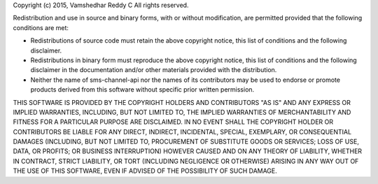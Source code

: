 Copyright (c) 2015, Vamshedhar Reddy C
All rights reserved.

Redistribution and use in source and binary forms, with or without modification, are permitted provided that the following conditions are met:

* Redistributions of source code must retain the above copyright notice, this list of conditions and the following disclaimer.

* Redistributions in binary form must reproduce the above copyright notice, this list of conditions and the following disclaimer in the documentation and/or other materials provided with the distribution.

* Neither the name of sms-channel-api nor the names of its contributors may be used to endorse or promote products derived from this software without specific prior written permission.

THIS SOFTWARE IS PROVIDED BY THE COPYRIGHT HOLDERS AND CONTRIBUTORS "AS IS" AND ANY EXPRESS OR IMPLIED WARRANTIES, INCLUDING, BUT NOT LIMITED TO, THE IMPLIED WARRANTIES OF MERCHANTABILITY AND FITNESS FOR A PARTICULAR PURPOSE ARE DISCLAIMED. IN NO EVENT SHALL THE COPYRIGHT HOLDER OR CONTRIBUTORS BE LIABLE FOR ANY DIRECT, INDIRECT, INCIDENTAL, SPECIAL, EXEMPLARY, OR CONSEQUENTIAL DAMAGES (INCLUDING, BUT NOT LIMITED TO, PROCUREMENT OF SUBSTITUTE GOODS OR SERVICES; LOSS OF USE, DATA, OR PROFITS; OR BUSINESS INTERRUPTION) HOWEVER CAUSED AND ON ANY THEORY OF LIABILITY, WHETHER IN CONTRACT, STRICT LIABILITY, OR TORT (INCLUDING NEGLIGENCE OR OTHERWISE) ARISING IN ANY WAY OUT OF THE USE OF THIS SOFTWARE, EVEN IF ADVISED OF THE POSSIBILITY OF SUCH DAMAGE.
